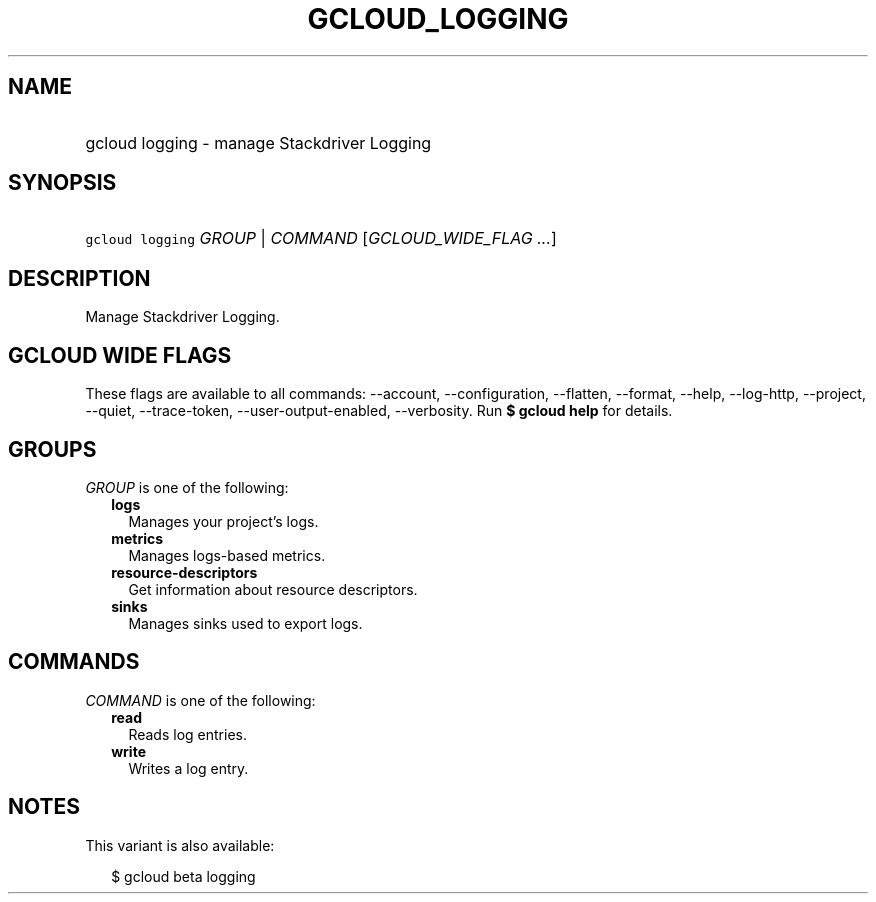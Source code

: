 
.TH "GCLOUD_LOGGING" 1



.SH "NAME"
.HP
gcloud logging \- manage Stackdriver Logging



.SH "SYNOPSIS"
.HP
\f5gcloud logging\fR \fIGROUP\fR | \fICOMMAND\fR [\fIGCLOUD_WIDE_FLAG\ ...\fR]



.SH "DESCRIPTION"

Manage Stackdriver Logging.



.SH "GCLOUD WIDE FLAGS"

These flags are available to all commands: \-\-account, \-\-configuration,
\-\-flatten, \-\-format, \-\-help, \-\-log\-http, \-\-project, \-\-quiet,
\-\-trace\-token, \-\-user\-output\-enabled, \-\-verbosity. Run \fB$ gcloud
help\fR for details.



.SH "GROUPS"

\f5\fIGROUP\fR\fR is one of the following:

.RS 2m
.TP 2m
\fBlogs\fR
Manages your project's logs.

.TP 2m
\fBmetrics\fR
Manages logs\-based metrics.

.TP 2m
\fBresource\-descriptors\fR
Get information about resource descriptors.

.TP 2m
\fBsinks\fR
Manages sinks used to export logs.


.RE
.sp

.SH "COMMANDS"

\f5\fICOMMAND\fR\fR is one of the following:

.RS 2m
.TP 2m
\fBread\fR
Reads log entries.

.TP 2m
\fBwrite\fR
Writes a log entry.


.RE
.sp

.SH "NOTES"

This variant is also available:

.RS 2m
$ gcloud beta logging
.RE

